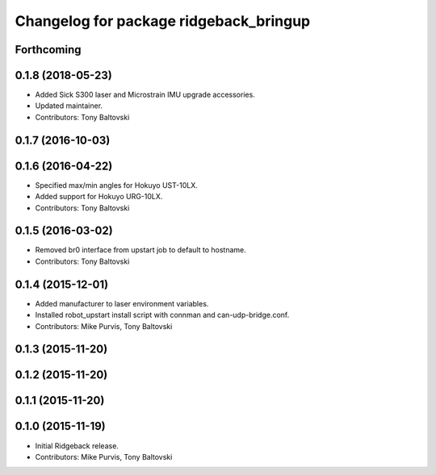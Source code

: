 ^^^^^^^^^^^^^^^^^^^^^^^^^^^^^^^^^^^^^^^
Changelog for package ridgeback_bringup
^^^^^^^^^^^^^^^^^^^^^^^^^^^^^^^^^^^^^^^

Forthcoming
-----------

0.1.8 (2018-05-23)
------------------
* Added Sick S300 laser and Microstrain IMU upgrade accessories.
* Updated maintainer.
* Contributors: Tony Baltovski

0.1.7 (2016-10-03)
------------------

0.1.6 (2016-04-22)
------------------
* Specified max/min angles for Hokuyo UST-10LX.
* Added support for Hokuyo URG-10LX.
* Contributors: Tony Baltovski

0.1.5 (2016-03-02)
------------------
* Removed br0 interface from upstart job to default to hostname.
* Contributors: Tony Baltovski

0.1.4 (2015-12-01)
------------------
* Added manufacturer to laser environment variables.
* Installed robot_upstart install script with connman and can-udp-bridge.conf.
* Contributors: Mike Purvis, Tony Baltovski

0.1.3 (2015-11-20)
------------------

0.1.2 (2015-11-20)
------------------

0.1.1 (2015-11-20)
------------------

0.1.0 (2015-11-19)
------------------
* Initial Ridgeback release.
* Contributors: Mike Purvis, Tony Baltovski
